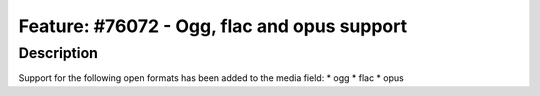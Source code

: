 ============================================
Feature: #76072 - Ogg, flac and opus support
============================================

Description
===========

Support for the following open formats has been added to the media field:
* ogg
* flac
* opus
